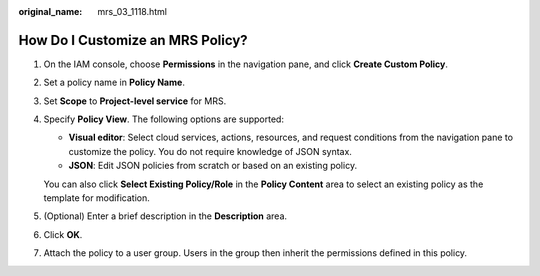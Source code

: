 :original_name: mrs_03_1118.html

.. _mrs_03_1118:

How Do I Customize an MRS Policy?
=================================

#. On the IAM console, choose **Permissions** in the navigation pane, and click **Create Custom Policy**.

#. Set a policy name in **Policy Name**.

#. Set **Scope** to **Project-level service** for MRS.

#. Specify **Policy View**. The following options are supported:

   -  **Visual editor**: Select cloud services, actions, resources, and request conditions from the navigation pane to customize the policy. You do not require knowledge of JSON syntax.
   -  **JSON**: Edit JSON policies from scratch or based on an existing policy.

   You can also click **Select Existing Policy/Role** in the **Policy Content** area to select an existing policy as the template for modification.

#. (Optional) Enter a brief description in the **Description** area.

#. Click **OK**.

#. Attach the policy to a user group. Users in the group then inherit the permissions defined in this policy.
